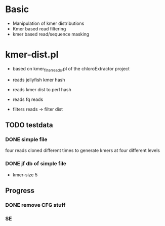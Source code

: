 * Basic
- Manipulation of kmer distributions
- Kmer based read filtering
- kmer based read/sequence masking

* kmer-dist.pl
- based on kmer_filter_reads.pl of the chloroExtractor project
- reads jellyfish kmer hash
- reads kmer dist to perl hash
- reads fq reads

- filters reads -> filter dist

** TODO testdata
*** DONE simple file
    CLOSED: [2014-04-05 Sat 15:43]
four reads cloned different times to generate kmers at four different
levels

*** DONE jf db of simple file
    CLOSED: [2014-04-05 Sat 15:46]
- kmer-size 5

** Progress
*** DONE remove CFG stuff
    CLOSED: [2014-04-05 Sat 16:01]

*** SE
